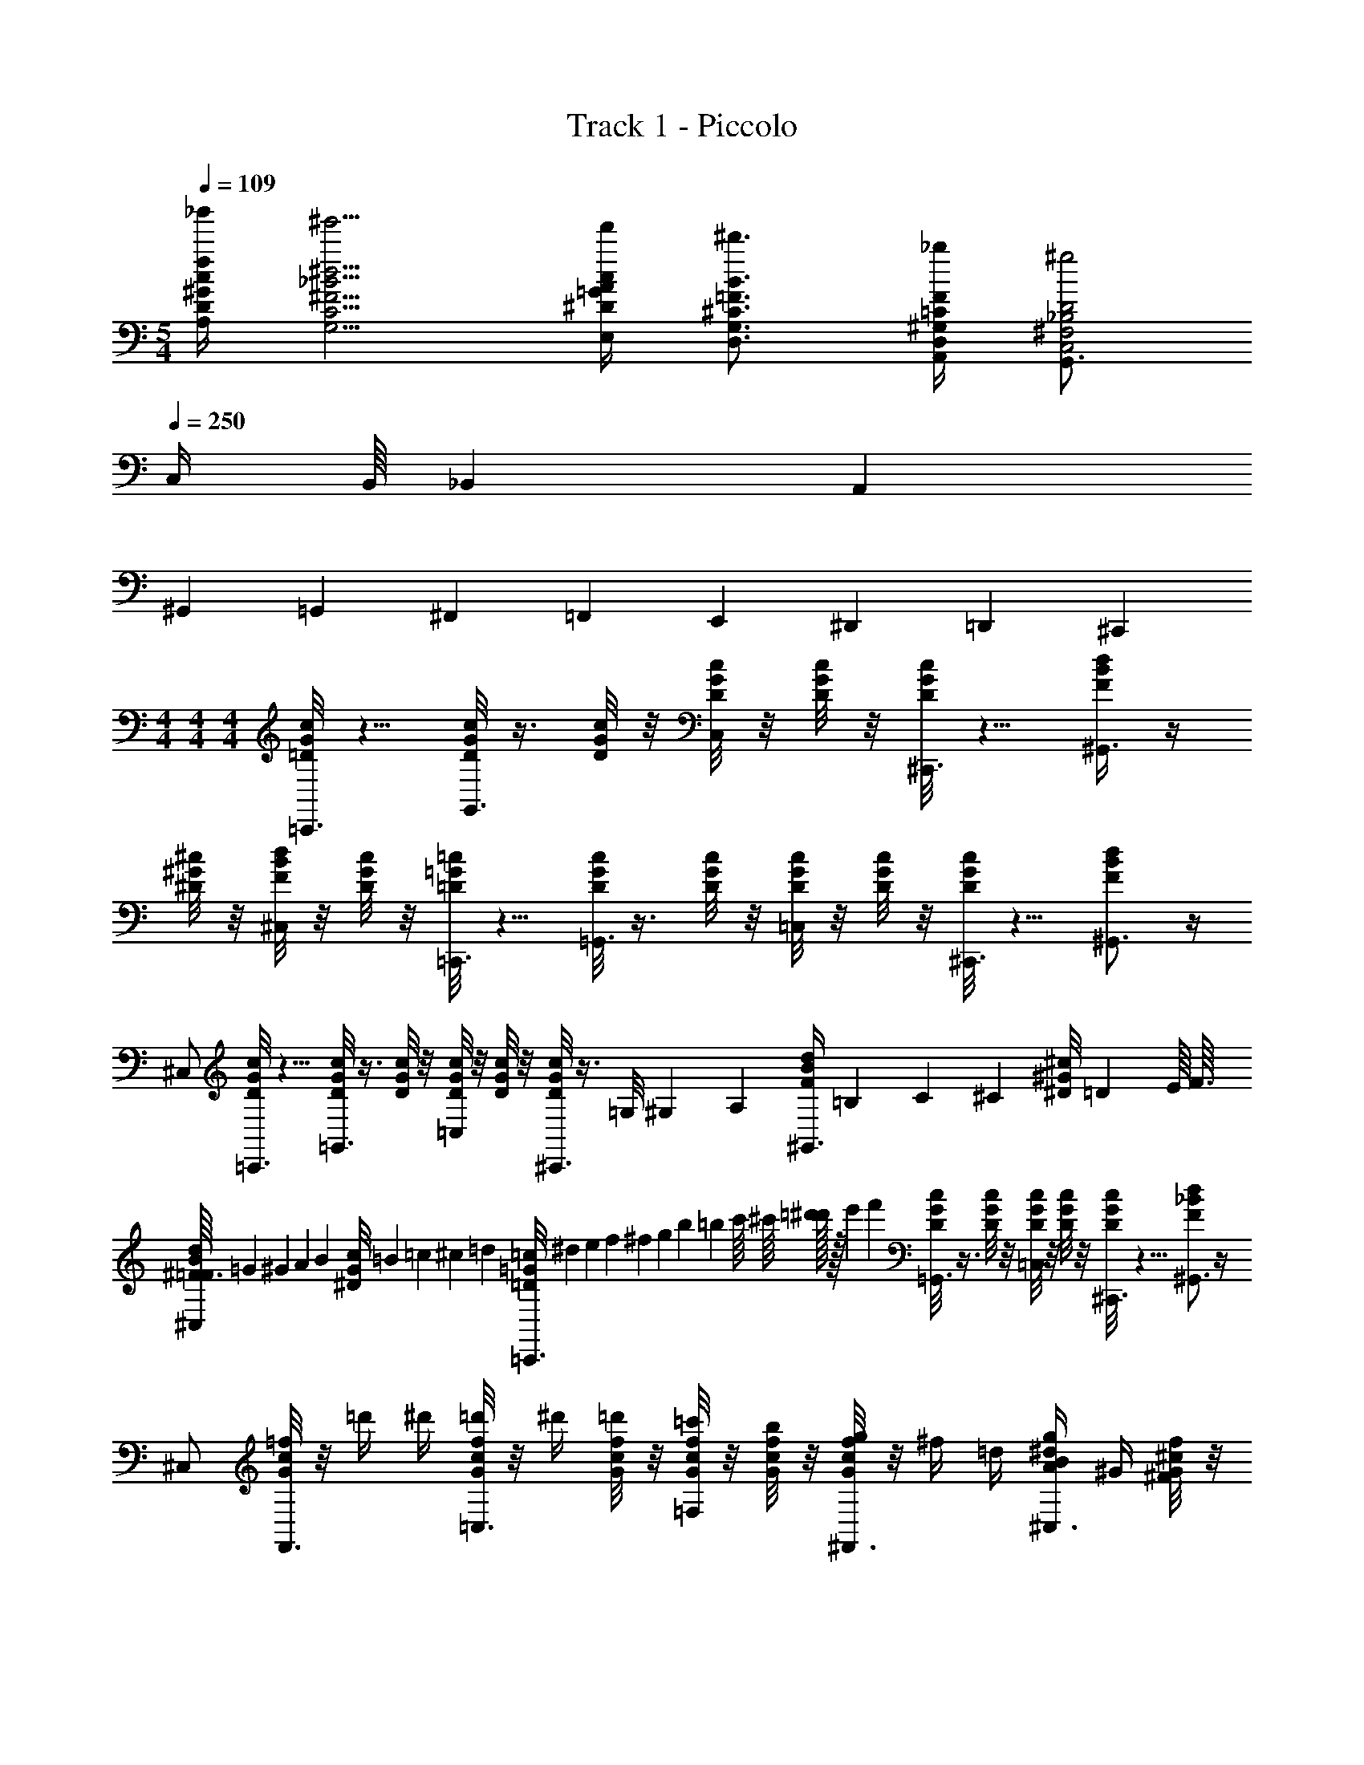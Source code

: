 X: 1
T: Track 1 - Piccolo
Z: ABC Generated by Starbound Composer v0.8.6
L: 1/4
M: 5/4
Q: 1/4=109
K: C
[_b'/4f/4^G/4c/4D/4A,/4] [^g'5/4^d5/4^F5/4_B5/4C5/4G,5/4] [f'/4c/4^D/4=G/4A/4E,/4] [^d'3/4B3/4^C3/4=F3/4G,3/4D,3/4] [_b/4F/4^G,/4=C/4D,/4A,,/4] [G,,3/4^g2D2^F,2_B,2C,2] 
Q: 1/4=250
C,/4 B,,/16 _B,,7/80 A,,21/160 
^G,,25/224 =G,,3/28 ^F,,/24 =F,,13/120 E,,13/80 ^D,,11/48 =D,,7/72 ^C,,/9 
M: 4/4
M: 4/4
M: 4/4
[c/8G/8=D/8=C,,3/4] z5/8 [c/8G/8D/8G,,3/4] z3/8 [c/8G/8D/8] z/8 [c/8G/8D/8C,/] z/8 [c/8G/8D/8] z/8 [c/8G/8D/8^C,,3/4] z5/8 [d/4B/4F/4^G,,3/4] z/4 
[^c/8^G/8^D/8] z/8 [d/8B/8F/8^C,/] z/8 [c/8G/8D/8] z/8 [=c/8=G/8=D/8=C,,3/4] z5/8 [c/8G/8D/8=G,,3/4] z3/8 [c/8G/8D/8] z/8 [c/8G/8D/8=C,/] z/8 [c/8G/8D/8] z/8 [c/8G/8D/8^C,,3/4] z5/8 [d/B/F/^G,,3/4] z/4 
^C,/ [c/8G/8D/8=C,,3/4] z5/8 [c/8G/8D/8=G,,3/4] z3/8 [c/8G/8D/8] z/8 [c/8G/8D/8=C,/] z/8 [c/8G/8D/8] z/8 [c/8G/8D/8^C,,3/4] z3/8 =G,/8 ^G,/12 [z/24A,29/120] [z/5d/4B/4F/4^G,,3/4] =B,/20 C/7 [z3/28^C17/126] [z/36^c/8^G/8^D/8] =D19/288 E/16 F3/32 
[^F3/32d/8B/8=F/8^C,/] =G9/160 ^G3/80 A5/144 [z/36B/18] [z/36c/8G/8^D/8] =B7/72 =c3/56 ^c5/168 [z/24=d7/96] [z/32=c/8=G/8=D/8=C,,3/4] ^d3/160 e11/80 f13/144 ^f5/63 g/14 b3/140 =b/20 c'/16 ^c'/16 [=d'/32^d'/16] z/32 e'5/144 [z/36f'25/9] [c/8G/8D/8=G,,3/4] z3/8 [c/8G/8D/8] z/8 [c/8G/8D/8=C,/] z/8 [c/8G/8D/8] z/8 [c/8G/8D/8^C,,3/4] z5/8 [d/_B/F/^G,,3/4] z/4 
^C,/ [=f/8c/8G/8F,,3/4] z/8 =d'/4 ^d'/4 [f/8c/8G/8=d'/4=C,3/4] z/8 ^d'/4 [f/8c/8G/8=d'/4] z/8 [f/8c/8G/8=c'/4=F,/] z/8 [f/8c/8G/8b/4] z/8 [f/8c/8G/8g/4^F,,3/4] z/8 ^f/4 =d/4 [A/4g/4^d/4B/4^C,3/4] ^G/4 [f/8^c/8G/8^F/4] z/8 
[g/8d/8B/8=F/4^F,/] z/8 [f/8c/8G/8^D/4] z/8 [=f/8=c/8=G/8=D/4=F,,3/4] z/8 F/4 ^G/4 [f/8c/8=G/8=B/4=C,3/4] z3/8 [f/8c/8G/8] z/8 [f/8c/8G/8F/4=F,/] z/8 [f/8c/8G/8^G/4] z/8 [f/8c/8=G/8B/4^F,,3/4] z/8 =d/4 z/4 [z/4g/^d/_B/^C,3/4] c/4 d/4 
[f/4^F,/] g/4 [c/8G/8D/8=C,,3/4] z3/8 [z/4a/] [c/8G/8D/8=G,,3/4] z/8 [z/4g/] [c/8G/8D/8] z/8 [c/8G/8D/8^f/4=C,/] z/8 [c/8G/8D/8=f/4] z/8 [c/8G/8D/8d/4^C,,3/4] z/8 =B/4 _B/4 [^G/4d/4B/4F/4^G,,3/4] ^D/4 [^c/8G/8D/8F/4] z/8 
[d/8B/8F/8=G/4^C,/] z/8 [c/8^G/8D/8=c/4] z/8 [c/8=G/8=D/8d/4=C,,3/4] z/8 =d/4 [z2/9c/4] [z/36=G,,215/288] [c/8G/8D/8d3/8] z3/8 [c/8G/8D/8_b/4] z3/32 [z/32=C,/] [c/8G/8D/8^d/4] z/8 [c/8G/8D/8c/4] z3/32 [z/32^C,,217/288] [c/8G/8D/8=B/4] z/8 c/4 [z2/9B/4] [z/36^G,,215/288] [_B/4d/B/F/] ^G/4 [z7/32^D/4] [z/32^C,/] 
F/4 =G/4 [G/8=g/8=d/8B/4E,,/4] z/8 [g/8d/8G/4E,,/4] z/8 B/4 [G/8g/8d/8c/4E,,/4] z/8 B/4 [G/8g/8d/8c/4E,,/4] z/8 [G/8^d/4] z/8 [G/8g/8=d/8c/4E,,/4] z/8 [G/8^d/4] z/8 f/4 d/4 [f/4B/4g/4=d/4E,,/] g/4 [^G/8^f/8^c/8=f/4^D,,/4] z/8 
[B/8g/4f/4=c/4=D,,/] z/8 [G/8b/4] z/8 [=G/8e/8=B/8C,,/4=b3/8] z/8 [e/8B/8C,,/4] z/8 _b/4 [G/8e/8B/8a/4C,,/4] z/8 ^g/4 [G/8e/8B/8C,,/4=g3/8] z/8 G/8 z/8 [G/8e/8B/8g/4C,,/4] z/8 [G/8f/4] z/8 ^c/4 B/4 [G/4_B/4e/4=B/4C,,/] F/4 [^d/8_B/8c/4=C,,/4] z/8 
[=d/4A/4=B/B,,,/] z/4 [=c/8G/8=D/8B/4C,,3/4] z/8 c/4 d/4 [c/8G/8D/8f3/8=G,,3/4] z3/8 [c/8G/8D/8f/4] z/8 [c/8G/8D/8^d/4=C,/] z/8 [c/8G/8D/8=d/4] z/8 [c/8G/8D/8c/4^C,,3/4] z/8 F/ [^d/4_B/4F/4F/^G,,3/4] z/4 [^c/8^G/8^D/8D/4] z/8 
[d/8B/8F/8F15/32^C,/] z/8 [c/8G/8D/8] z3/32 [z/32E3/16] [=c/8=G/8=D/8=C,,3/4] z/32 ^D35/288 =D5/36 C7/48 =C11/80 [z/45B,7/90] [z/36=G,,215/288] [z/36c/8G/8D/8] _B,5/63 A,17/168 G,/8 =G,2/21 F,/14 [c/8G/8D/8=F,83/32] z3/32 [z/32=C,/] [c/8G/8D/8] z/8 [c/8G/8D/8] z3/32 [z/32^C,,217/288] [c/8G/8D/8] z5/8 [^C,9/32d/B/F/] =C,7/288 =B,,5/72 _B,,7/72 A,,13/144 ^G,,5/48 =G,,5/96 F,,/16 
=F,,/32 E,,5/112 ^D,,43/252 =D,,19/288 [C,,13/288F5/32] B,,,23/288 z/32 [z/32c/8G/8D/8] [z23/32=C,,215/288] [c/8G/8D/8G,,3/4] z3/8 [c/8G/8D/8] z/8 [c/8G/8D/8C,/] z/8 [c/8G/8D/8] z/8 [c/8G/8D/8f3/8^C,,3/4] f3/8 z/4 [z/8d/4B/4F/4^g3/8^G,,3/4] g3/8 [^c/8^G/8^D/8] z/8 [d/8B/8F/8e3/8^C,/] 
[z/8e3/8] [c/8G/8D/8] z/8 [=c/8=G/8=D/8=C,,3/4] z/8 [z/8b3/8] [z25/72b3/8] [z/36=G,,215/288] [c/8G/8D/8] z/8 [z/8g3/8] [z/8g3/8] [c/8G/8D/8] z3/32 [z/32=C,/] [c/8G/8D/8] z/8 [c/8G/8D/8=b9/4] [z3/32b9/4] [z/32^C,,217/288] [c/8G/8D/8] z43/72 [z/36^G,,215/288] [d/B/F/] z7/32 ^C,/ z/32 
[c/8G/8D/8f3/8=C,,3/4] f3/8 [z/8g/4] [z7/72g/4] [z/36=G,,215/288] [c/8G/8D/8a/4] [z/8a/4] [z/8_b/4] [z/8b/4] [c/8G/8D/8=b/4] [z3/32b/4] [z/32=C,/] [c/8G/8D/8_b/4] [z/8b/4] [c/8G/8D/8a/4] [z3/32a/4] [z/32^C,,217/288] [c/8G/8D/8f3/8] f3/8 [z/8c/4] [z7/72c/4] [z/36^G,,215/288] [z/8d/4B/4F/4g/4] g/4 z/8 [^c/8^G/8^D/8b/4] [z3/32b/4] [z/32^C,/] [d/8B/8F/8] z/8 [c/8G/8D/8b/4] [z/8b/4] 
[=c/8=G/8=D/8=b/4=C,,3/4] [z/8b/4] [z/8_b/4] [z/8b/4] [z/8=b/4] [z7/72b/4] [z/36=G,,215/288] [c/8G/8D/8_b/4] [z/8b/4] [z/8g/4] [z/8g/4] [c/8G/8D/8f3/8] [z3/32f3/8] [z/32=C,/] [c/8G/8D/8] z/8 [c/8G/8D/8c/4] [z3/32c/4] [z/32^C,,217/288] [c/8G/8D/8d/4] [z/8d/4] [z/8f7/4] [z25/72f7/4] [z/36^G,,215/288] [d/B/F/] z7/32 ^C,/ z/32 
[f/8c/8G/8F,,3/4] z/8 d'/4 ^d'/4 [f/8c/8G/8=d'/4=C,3/4] z/8 ^d'/4 [f/8c/8G/8=d'/4] z/8 [f/8c/8G/8c'/4F,/] z/8 [f/8c/8G/8=b/4] z/8 [f/8c/8G/8g/4^F,,3/4] z/8 ^f/4 =d/4 [A/4g/4^d/4B/4^C,3/4] ^G/4 [f/8^c/8G/8^F/4] z/8 [g/8d/8B/8=F/4^F,/] z/8 [f/8c/8G/8^D/4] z/8 
[=f/8=c/8=G/8=D/4=F,,3/4] z/8 F/4 ^G/4 [f/8c/8=G/8=B/4=C,3/4] z3/8 [f/8c/8G/8] z/8 [f/8c/8G/8F/4=F,/] z/8 [f/8c/8G/8^G/4] z/8 [f/8c/8=G/8B/4^F,,3/4] z/8 =d/4 z/4 [z/4g/^d/_B/^C,3/4] c/4 d/4 [f/4^F,/] g/4 
[c/8G/8D/8=C,,3/4] z3/8 [z2/9a/] [z/36=G,,215/288] [c/8G/8D/8] z/8 [z/4g/] [c/8G/8D/8] z3/32 [z/32=C,/] [c/8G/8D/8^f/4] z/8 [c/8G/8D/8=f/4] z3/32 [z/32^C,,217/288] [c/8G/8D/8d/4] z/8 =B/4 [z2/9_B/4] [z/36^G,,215/288] [^G/4d/4B/4F/4] ^D/4 [^c/8G/8D/8F/4] z3/32 [z/32^C,/] [d/8B/8F/8=G/4] z/8 [c/8^G/8D/8=c/4] z3/32 [z/32=C,,217/288] 
[c/8=G/8=D/8d/4] z/8 =d/4 [z2/9c/4] [z/36=G,,215/288] [c/8G/8D/8d3/8] z3/8 [c/8G/8D/8_b/4] z3/32 [z/32=C,/] [c/8G/8D/8^d/4] z/8 [c/8G/8D/8c/4] z3/32 [z/32^C,,217/288] [c/8G/8D/8=B/4] z/8 c/4 [z2/9B/4] [z/36^G,,215/288] [_B/4d/B/F/] ^G/4 [z7/32^D/4] [z/32^C,/] F/4 =G/4 
[G/8=g/8=d/8B/4E,,/4] z/8 [g/8d/8G/4E,,/4] z/8 B/4 [G/8g/8d/8c/4E,,/4] z/8 B/4 [G/8g/8d/8c/4E,,/4] z/8 [G/8^d/4] z/8 [G/8g/8=d/8c/4E,,/4] z/8 [G/8^d/4] z/8 f/4 d/4 [f/4B/4g/4=d/4E,,/] g/4 [^G/8^f/8^c/8=f/4^D,,/4] z/8 [B/8g/4f/4=c/4=D,,/] z/8 [G/8b/4] z/8 
[=G/8e/8=B/8C,,/4=b3/8] z/8 [e/8B/8C,,/4] z/8 _b/4 [G/8e/8B/8a/4C,,/4] z/8 ^g/4 [G/8e/8B/8C,,/4=g3/8] z/8 G/8 z/8 [G/8e/8B/8g/4C,,/4] z/8 [G/8f/4] z/8 ^c/4 B/4 [G/4_B/4e/4=B/4C,,/] F/4 [^d/8_B/8c/4=C,,/4] z/8 [=d/4A/4=B/B,,,/] z/4 
[=c/8G/8=D/8B/4C,,3/4] z/8 c/4 [z2/9d/4] [z/36=G,,215/288] [c/8G/8D/8f3/8] z3/8 [c/8G/8D/8f/4] z3/32 [z/32=C,/] [c/8G/8D/8^d/4] z/8 [c/8G/8D/8=d/4] z3/32 [z/32^C,,217/288] [c/8G/8D/8c/4] z/8 [z17/36F/] [z/36^G,,215/288] [^d/4_B/4F/4F/] z/4 [^c/8^G/8^D/8D/4] z3/32 [z/32^C,/] [d/8B/8F/8F15/32] z/8 [c/8G/8D/8] z3/32 [z/32E3/16=C,,217/288] 
[=c/8=G/8=D/8] z/32 ^D35/288 =D5/36 ^C7/48 =C11/80 [z/45=B,7/90] [z/36=G,,215/288] [z/36c/8G/8D/8] _B,5/63 A,17/168 ^G,/8 =G,2/21 F,/14 [c/8G/8D/8=F,153/32] z3/32 [z/32=C,/] [c/8G/8D/8] z/8 [c/8G/8D/8] z3/32 [z/32^C,,217/288] [c/8G/8D/8] z5/8 [^C,9/32d/B/F/] =C,3/160 =B,,3/40 _B,,7/72 A,,7/90 ^G,,17/160 =G,,5/96 F,,/24 =F,,/18 E,,2/45 ^D,,8/45 =D,,/18 C,,/24 B,,,3/32 z/32 
[c/8G/8D/8=C,,3/4] z19/32 [z/32G,,3/4] [c/8G/8D/8] z3/8 [c/8G/8D/8] z3/32 [z/32C,/] [c/8G/8D/8] z/8 [c/8G/8D/8] z3/32 [z/32^C,,3/4] [c/8G/8D/8] z19/32 [z/32^G,,3/4] [d/4B/4F/4] z/4 [^c/8^G/8^D/8] z3/32 [z/32^C,/] [d/8B/8F/8] z/8 [c/8G/8D/8] z3/32 [z/32=C,,3/4] 
[=c/8=G/8=D/8] z7/12 [z/24=G,,3/4] [c/8G/8D/8] z3/8 [c/8G/8D/8] z/12 [z/24=C,/] [c/8G/8D/8] z/8 [c/8G/8D/8] z/12 [z/24^C,,3/4] [c/8G/8D/8] z7/12 [z/24^G,,3/4] [d/B/F/] z5/24 ^C,/ z/96 [z/32=C,,3/4] 
[c/8G/8D/8] z7/12 [z/24=G,,3/4] [c/8G/8D/8] z3/8 [c/8G/8D/8] z/12 [z/24=C,/] [c/8G/8D/8] z/8 [c/8G/8D/8] z/12 [z/24^C,,3/4] [c/8G/8D/8] z3/8 G,/8 ^G,/12 [z/24A,29/120^G,,3/4] [z/5d/4B/4F/4] =B,/20 C/7 [z3/28^C17/126] [z/36^c/8^G/8^D/8] =D19/288 E/16 [z5/96F3/32] [z/24^C,/] [^F3/32d/8B/8=F/8] =G9/160 ^G3/80 A5/144 [z/36B/18] [z/36c/8G/8^D/8] =B7/72 =c3/56 ^c5/168 [z/96=d7/96] [z/32=C,,3/4] 
[z/32=c/8=G/8=D/8] ^d3/160 e11/80 f13/144 ^f5/63 ^g/14 b3/140 =b/20 c'/16 ^c'/16 [d'/32^d'/16] z/32 [z/48e'5/144] [z/72=G,,3/4] [z/36f'25/9] [c/8G/8D/8] z3/8 [c/8G/8D/8] z/12 [z/24=C,/] [c/8G/8D/8] z/8 [c/8G/8D/8] z/12 [z/24^C,,3/4] [c/8G/8D/8] z7/12 [z/24^G,,3/4] [d/_B/F/] z5/24 ^C,/ z/96 [z/32F,,3/4] 
[=f/8c/8G/8] z/8 =d'/4 [z7/32^d'/4] [z/32=C,3/4] [f/8c/8G/8=d'/4] z/8 ^d'/4 [f/8c/8G/8=d'/4] z3/32 [z/32F,/] [f/8c/8G/8=c'/4] z/8 [f/8c/8G/8b/4] z3/32 [z/32^F,,3/4] [f/8c/8G/8g/4] z/8 ^f/4 [z7/32=d/4] [z/32^C,3/4] [A/4g/4^d/4B/4] ^G/4 [f/8^c/8G/8^F/4] z3/32 [z/32^F,/] [g/8d/8B/8=F/4] z/8 [f/8c/8G/8^D/4] z3/32 [z/32=F,,3/4] 
[=f/8=c/8=G/8=D/4] z/8 F/4 [z7/32^G/4] [z/32=C,3/4] [f/8c/8=G/8=B/4] z3/8 [f/8c/8G/8] z3/32 [z/32=F,/] [f/8c/8G/8F/4] z/8 [f/8c/8G/8^G/4] z3/32 [z/32^F,,3/4] [f/8c/8=G/8B/4] z/8 =d/4 z7/32 [z/32^C,3/4] [z/4g/^d/_B/] c/4 [z7/32d/4] [z/32^F,/] f/4 [z7/32g/4] [z/32=C,,3/4] 
[c/8G/8D/8] z3/8 [z5/24a/] [z/24=G,,3/4] [c/8G/8D/8] z/8 [z/4g/] [c/8G/8D/8] z/12 [z/24=C,/] [c/8G/8D/8^f/4] z/8 [c/8G/8D/8=f/4] z/12 [z/24^C,,3/4] [c/8G/8D/8d/4] z/8 =B/4 [z5/24_B/4] [z/24^G,,3/4] [^G/4d/4B/4F/4] ^D/4 [^c/8G/8D/8F/4] z/12 [z/24^C,/] [d/8B/8F/8=G/4] z/8 [c/8^G/8D/8=c/4] z/12 [z/24=C,,3/4] 
[c/8=G/8=D/8d/4] z/8 =d/4 [z/5c/4] [z/20=G,,3/4] [c/8G/8D/8d3/8] z3/8 [c/8G/8D/8_b/4] z3/40 [z/20=C,/] [c/8G/8D/8^d/4] z/8 [c/8G/8D/8c/4] z3/40 [z/20^C,,3/4] [c/8G/8D/8=B/4] z/8 c/4 [z/5B/4] [z/20^G,,3/4] [_B/4d/B/F/] ^G/4 [z/5^D/4] [z/20^C,/] F/4 [z7/32=G/4] [z/32E,,/4] 
[G/8=g/8=d/8B/4] z3/32 [z/32E,,/4] [g/8d/8G/4] z/8 [z7/32B/4] [z/32E,,/4] [G/8g/8d/8c/4] z/8 [z7/32B/4] [z/32E,,/4] [G/8g/8d/8c/4] z/8 [G/8^d/4] z3/32 [z/32E,,/4] [G/8g/8=d/8c/4] z/8 [G/8^d/4] z/8 f/4 [z7/32d/4] [z/32E,,/] [f/4B/4g/4=d/4] [z7/32g/4] [z/32^D,,/4] [^G/8^f/8^c/8=f/4] z3/32 [z/32=D,,/] [B/8g/4f/4=c/4] z/8 [G/8b/4] z3/32 [z/32C,,/4] 
[=G/8e/8=B/8=b3/8] z3/32 [z/32C,,/4] [e/8B/8] z/8 [z7/32_b/4] [z/32C,,/4] [G/8e/8B/8a/4] z/8 [z7/32^g/4] [z/32C,,/4] [G/8e/8B/8=g3/8] z/8 G/8 z3/32 [z/32C,,/4] [G/8e/8B/8g/4] z/8 [G/8f/4] z/8 ^c/4 [z7/32B/4] [z/32C,,/] [G/4_B/4e/4=B/4] [z7/32F/4] [z/32=C,,/4] [^d/8_B/8c/4] z3/32 [z/32B,,,/] [=d/4A/4=B/] z7/32 [z/32C,,3/4] 
[=c/8G/8=D/8B/4] z/8 c/4 [z5/24d/4] [z/24=G,,3/4] [c/8G/8D/8f3/8] z3/8 [c/8G/8D/8f/4] z/12 [z/24=C,/] [c/8G/8D/8^d/4] z/8 [c/8G/8D/8=d/4] z/12 [z/24^C,,3/4] [c/8G/8D/8c/4] z/8 [z11/24F/] [z/24^G,,3/4] [^d/4_B/4F/4F/] z/4 [^c/8^G/8^D/8D/4] z/12 [z/24^C,/] [d/8B/8F/8F15/32] z/8 [c/8G/8D/8] z/12 [z/96=C,,3/4] [z/32E3/16] 
[=c/8=G/8=D/8] z/32 ^D35/288 =D5/36 C7/48 =C11/80 [z/20B,7/90=G,,3/4] [z/36c/8G/8D/8] _B,5/63 A,17/168 G,/8 =G,2/21 F,/14 [c/8G/8D/8=F,83/32] z3/40 [z/20=C,/] [c/8G/8D/8] z/8 [c/8G/8D/8] z3/40 [z/20^C,,3/4] [c/8G/8D/8] z19/32 [z/32^C,9/32] [z/4d/B/F/] =C,/32 =B,,11/160 _B,,/10 A,,7/90 ^G,,/9 =G,,7/144 F,,/32 =F,,/16 E,,9/224 ^D,,5/28 =D,,/16 [z/32C,,3/80] [z/160F5/32] B,,,/10 z/20 
[c/8G/8D/8=C,,3/4] z19/32 [z/32G,,3/4] [c/8G/8D/8] z3/8 [c/8G/8D/8] z3/32 [z/32C,/] [c/8G/8D/8] z/8 [c/8G/8D/8] z3/32 [z/32^C,,3/4] [c/8G/8D/8f3/8] f3/8 z7/32 [z/32^G,,3/4] [z/8d/4B/4F/4^g3/8] g3/8 [^c/8^G/8^D/8] z3/32 [z/32^C,/] [d/8B/8F/8e3/8] [z/8e3/8] [c/8G/8D/8] z3/32 [z/32=C,,3/4] 
[=c/8=G/8=D/8] z/8 [z/8b3/8] [z/3b3/8] [z/24=G,,3/4] [c/8G/8D/8] z/8 [z/8g3/8] [z/8g3/8] [c/8G/8D/8] z/12 [z/24=C,/] [c/8G/8D/8] z/8 [c/8G/8D/8=b9/4] [z/12b9/4] [z/24^C,,3/4] [c/8G/8D/8] z7/12 [z/24^G,,3/4] [d/B/F/] z5/24 ^C,/ z/96 [z/32=C,,3/4] 
[c/8G/8D/8f3/8] f3/8 [z/8g/4] [z/12g/4] [z/24=G,,3/4] [c/8G/8D/8a/4] [z/8a/4] [z/8_b/4] [z/8b/4] [c/8G/8D/8=b/4] [z/12b/4] [z/24=C,/] [c/8G/8D/8_b/4] [z/8b/4] [c/8G/8D/8a/4] [z/12a/4] [z/24^C,,3/4] [c/8G/8D/8f3/8] f3/8 [z/8c/4] [z/12c/4] [z/24^G,,3/4] [z/8d/4B/4F/4g/4] g/4 z/8 [^c/8^G/8^D/8b/4] [z/12b/4] [z/24^C,/] [d/8B/8F/8] z/8 [c/8G/8D/8b/4] [z3/32b/4] [z/32=C,,3/4] 
[=c/8=G/8=D/8=b/4] [z/8b/4] [z/8_b/4] [z/8b/4] [z/8=b/4] [z/12b/4] [z/24=G,,3/4] [c/8G/8D/8_b/4] [z/8b/4] [z/8g/4] [z/8g/4] [c/8G/8D/8f3/8] [z/12f3/8] [z/24=C,/] [c/8G/8D/8] z/8 [c/8G/8D/8c/4] [z/12c/4] [z/24^C,,3/4] [c/8G/8D/8d/4] [z/8d/4] [z/8f7/4] [z/3f7/4] [z/24^G,,3/4] [d/B/F/] z5/24 ^C,/ z/96 [z/32F,,3/4] 
[f/8c/8G/8] z/8 d'/4 [z7/32^d'/4] [z/32=C,3/4] [f/8c/8G/8=d'/4] z/8 ^d'/4 [f/8c/8G/8=d'/4] z3/32 [z/32F,/] [f/8c/8G/8c'/4] z/8 [f/8c/8G/8=b/4] z3/32 [z/32^F,,3/4] [f/8c/8G/8g/4] z/8 ^f/4 [z7/32=d/4] [z/32^C,3/4] [A/4g/4^d/4B/4] ^G/4 [f/8^c/8G/8^F/4] z3/32 [z/32^F,/] [g/8d/8B/8=F/4] z/8 [f/8c/8G/8^D/4] z3/32 [z/32=F,,3/4] 
[=f/8=c/8=G/8=D/4] z/8 F/4 [z7/32^G/4] [z/32=C,3/4] [f/8c/8=G/8=B/4] z3/8 [f/8c/8G/8] z3/32 [z/32=F,/] [f/8c/8G/8F/4] z/8 [f/8c/8G/8^G/4] z3/32 [z/32^F,,3/4] [f/8c/8=G/8B/4] z/8 =d/4 z7/32 [z/32^C,3/4] [z/4g/^d/_B/] c/4 [z7/32d/4] [z/32^F,/] f/4 [z7/32g/4] [z/32=C,,3/4] 
[c/8G/8D/8] z3/8 [z5/24a/] [z/24=G,,3/4] [c/8G/8D/8] z/8 [z/4g/] [c/8G/8D/8] z/12 [z/24=C,/] [c/8G/8D/8^f/4] z/8 [c/8G/8D/8=f/4] z/12 [z/24^C,,3/4] [c/8G/8D/8d/4] z/8 =B/4 [z5/24_B/4] [z/24^G,,3/4] [^G/4d/4B/4F/4] ^D/4 [^c/8G/8D/8F/4] z/12 [z/24^C,/] [d/8B/8F/8=G/4] z/8 [c/8^G/8D/8=c/4] z/12 [z/24=C,,3/4] 
[c/8=G/8=D/8d/4] z/8 =d/4 [z/5c/4] [z/20=G,,3/4] [c/8G/8D/8d3/8] z3/8 [c/8G/8D/8_b/4] z3/40 [z/20=C,/] [c/8G/8D/8^d/4] z/8 [c/8G/8D/8c/4] z3/40 [z/20^C,,3/4] [c/8G/8D/8=B/4] z/8 c/4 [z/5B/4] [z/20^G,,3/4] [_B/4d/B/F/] ^G/4 [z/5^D/4] [z/20^C,/] F/4 [z7/32=G/4] [z/32E,,/4] 
[G/8=g/8=d/8B/4] z3/32 [z/32E,,/4] [g/8d/8G/4] z/8 [z7/32B/4] [z/32E,,/4] [G/8g/8d/8c/4] z/8 [z7/32B/4] [z/32E,,/4] [G/8g/8d/8c/4] z/8 [G/8^d/4] z3/32 [z/32E,,/4] [G/8g/8=d/8c/4] z/8 [G/8^d/4] z/8 f/4 [z7/32d/4] [z/32E,,/] [f/4B/4g/4=d/4] [z7/32g/4] [z/32^D,,/4] [^G/8^f/8^c/8=f/4] z3/32 [z/32=D,,/] [B/8g/4f/4=c/4] z/8 [G/8b/4] z3/32 [z/32C,,/4] 
[=G/8e/8=B/8=b3/8] z3/32 [z/32C,,/4] [e/8B/8] z/8 [z7/32_b/4] [z/32C,,/4] [G/8e/8B/8a/4] z/8 [z7/32^g/4] [z/32C,,/4] [G/8e/8B/8=g3/8] z/8 G/8 z3/32 [z/32C,,/4] [G/8e/8B/8g/4] z/8 [G/8f/4] z/8 ^c/4 [z7/32B/4] [z/32C,,/] [G/4_B/4e/4=B/4] [z7/32F/4] [z/32=C,,/4] [^d/8_B/8c/4] z3/32 [z/32B,,,/] [=d/4A/4=B/] z7/32 [z/32C,,3/4] 
[=c/8G/8=D/8B/4] z/8 c/4 [z5/24d/4] [z/24=G,,3/4] [c/8G/8D/8f3/8] z3/8 [c/8G/8D/8f/4] z/12 [z/24=C,/] [c/8G/8D/8^d/4] z/8 [c/8G/8D/8=d/4] z/12 [z/24^C,,3/4] [c/8G/8D/8c/4] z/8 [z11/24F/] [z/24^G,,3/4] [^d/4_B/4F/4F/] z/4 [^c/8^G/8^D/8D/4] z/12 [z/24^C,/] [d/8B/8F/8F15/32] z/8 [c/8G/8D/8] z/12 [z/96=C,,3/4] [z/32E3/16] 
[=c/8=G/8=D/8] z/32 ^D35/288 =D5/36 ^C7/48 =C11/80 [z/20=B,7/90=G,,3/4] [z/36c/8G/8D/8] _B,5/63 A,17/168 ^G,/8 =G,2/21 F,/14 [c/8G/8D/8=F,153/32] z3/40 [z/20=C,/] [c/8G/8D/8] z/8 [c/8G/8D/8] z3/40 [z/20^C,,3/4] [c/8G/8D/8] z19/32 [z/32^C,9/32] [z/4d/B/F/] =C,/32 =B,,11/160 _B,,/10 A,,7/90 ^G,,/9 =G,,7/144 F,,/32 =F,,/16 E,,9/224 ^D,,5/28 =D,,/16 C,,3/80 B,,,/10 
